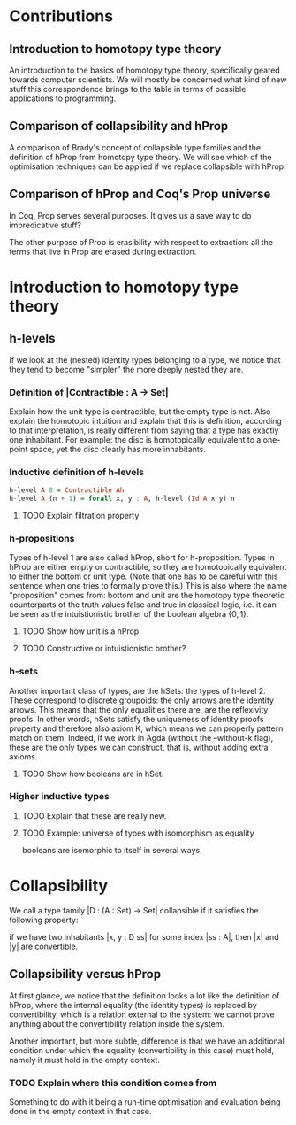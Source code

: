 #+STARTUP: showall
#+EXPORT_EXCLUDE_TAGS: noexport

* [[file:proposal.pdf][Proposal PDF file]]                                                :noexport:

* Contributions
** Introduction to homotopy type theory
An introduction to the basics of homotopy type theory, specifically
geared towards computer scientists. We will mostly be concerned what
kind of new stuff this correspondence brings to the table in terms of
possible applications to programming.

** Comparison of collapsibility and hProp
A comparison of Brady's concept of collapsible type families and the
definition of hProp from homotopy type theory. We will see which of
the optimisation techniques can be applied if we replace collapsible
with hProp.

** Comparison of hProp and Coq's Prop universe
In Coq, Prop serves several purposes. It gives us a save way to do
impredicative stuff?

The other purpose of Prop is erasibility with respect to extraction:
all the terms that live in Prop are erased during extraction. 

*** TODO What do we mean with "live in"                          :noexport:
*** TODO Elaborate on the ideas behind Prop.                     :noexport:
Check Letouzey's PhD thesis.

* Introduction to homotopy type theory

** h-levels
If we look at the (nested) identity types belonging to a type, we
notice that they tend to become "simpler" the more deeply nested they
are. 

*** Definition of |Contractible : A -> Set|
Explain how the unit type is contractible, but the empty type is
not. Also explain the homotopic intuition and explain that this is
definition, according to that interpretation, is really different from
saying that a type has exactly one inhabitant. For example: the disc
is homotopically equivalent to a one-point space, yet the disc clearly
has more inhabitants.

*** Inductive definition of h-levels

#+begin_src haskell
  h-level A 0 = Contractible Ah
  h-level A (n + 1) = forall x, y : A, h-level (Id A x y) n
#+end_src

**** TODO Explain filtration property

*** h-propositions

Types of h-level 1 are also called hProp, short for
h-proposition. Types in hProp are either empty or contractible, so
they are homotopically equivalent to either the bottom or unit
type. (Note that one has to be careful with this sentence when one
tries to formally prove this.) This is also where the name
"proposition" comes from: bottom and unit are the homotopy type
theoretic counterparts of the truth values false and true in classical
logic, i.e. it can be seen as the intuistionistic brother of the boolean
algebra $\{0,1\}$. 

**** TODO Show how unit is a hProp.

**** TODO Constructive or intuistionistic brother?

*** h-sets

Another important class of types, are the hSets: the types of
h-level 2. These correspond to discrete groupoids: the only arrows are
the identity arrows. This means that the only equalities there are,
are the reflexivity proofs. In other words, hSets satisfy the
uniqueness of identity proofs property and therefore also axiom K,
which means we can properly pattern match on them. Indeed, if we work
in Agda (without the --without-k flag), these are the only types we
can construct, that is, without adding extra axioms.

**** TODO Show how booleans are in hSet.

*** Higher inductive types

**** TODO Explain that these are really new.

**** TODO Example: universe of types with isomorphism as equality
booleans are isomorphic to itself in several ways.

* Collapsibility

We call a type family |D : (A : Set) -> Set| collapsible if it
satisfies the following property:

if we have two inhabitants |x, y : D ss| for some index |ss : A|,
then |x| and |y| are convertible.

** Collapsibility versus hProp

At first glance, we notice that the definition looks a lot like the
definition of hProp, where the internal equality (the identity types)
is replaced by convertibility, which is a relation external to the
system: we cannot prove anything about the convertibility relation
inside the system.

Another important, but more subtle, difference is that we have an
additional condition under which the equality (convertibility in this
case) must hold, namely it must hold in the empty context. 

*** TODO Explain where this condition comes from
Something to do with it being a run-time optimisation and evaluation
being done in the empty context in that case.
